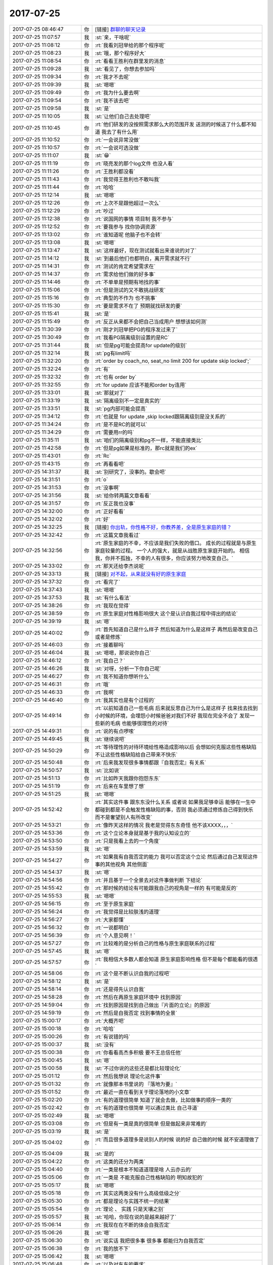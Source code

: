 2017-07-25
-------------

.. list-table::
   :widths: 25, 1, 60

   * - 2017-07-25 08:46:47
     - 你
     - [链接] `群聊的聊天记录 <https://support.weixin.qq.com/cgi-bin/mmsupport-bin/readtemplate?t=page/favorite_record__w_unsupport>`_
   * - 2017-07-25 11:07:57
     - 我
     - :st:`亲，干啥呢`
   * - 2017-07-25 11:08:12
     - 你
     - :rt:`我看刘冠举给的那个程序呢`
   * - 2017-07-25 11:08:23
     - 我
     - :st:`哦，那个程序好大`
   * - 2017-07-25 11:08:54
     - 你
     - :rt:`看看王胜利在群里发的消息`
   * - 2017-07-25 11:09:28
     - 我
     - :st:`看见了，你想去参加吗`
   * - 2017-07-25 11:09:34
     - 你
     - :rt:`我才不去呢`
   * - 2017-07-25 11:09:39
     - 我
     - :st:`嗯嗯`
   * - 2017-07-25 11:09:49
     - 你
     - :rt:`我为什么要去啊`
   * - 2017-07-25 11:09:54
     - 你
     - :rt:`我不该去吧`
   * - 2017-07-25 11:09:58
     - 我
     - :st:`是`
   * - 2017-07-25 11:10:05
     - 我
     - :st:`让他们自己去处理吧`
   * - 2017-07-25 11:10:45
     - 你
     - :rt:`他们研发的没按照需求那么大的范围开发 送测的时候送了什么都不知道 我去了有什么用`
   * - 2017-07-25 11:10:52
     - 你
     - :rt:`一会说异常没做`
   * - 2017-07-25 11:10:57
     - 你
     - :rt:`一会说可选没做`
   * - 2017-07-25 11:11:07
     - 我
     - :st:`😁`
   * - 2017-07-25 11:11:19
     - 你
     - :rt:`晓亮发的那个log文件 也没人看`
   * - 2017-07-25 11:11:26
     - 你
     - :rt:`王胜利都没看`
   * - 2017-07-25 11:11:43
     - 你
     - :rt:`我觉得王胜利也不敢叫我`
   * - 2017-07-25 11:11:44
     - 你
     - :rt:`哈哈`
   * - 2017-07-25 11:12:14
     - 我
     - :st:`嗯嗯`
   * - 2017-07-25 11:12:26
     - 你
     - :rt:`上次不是跟他超过一次么`
   * - 2017-07-25 11:12:29
     - 你
     - :rt:`吵过`
   * - 2017-07-25 11:12:38
     - 你
     - :rt:`说国网的事情 项目制 我不参与`
   * - 2017-07-25 11:12:52
     - 你
     - :rt:`要我参与 找你协调资源`
   * - 2017-07-25 11:13:02
     - 你
     - :rt:`谁知道呢 他脑子也不会转`
   * - 2017-07-25 11:13:08
     - 我
     - :st:`嗯嗯`
   * - 2017-07-25 11:13:47
     - 我
     - :st:`这样最好，现在测试就看出来谁说的对了`
   * - 2017-07-25 11:14:12
     - 我
     - :st:`到最后他们也都明白，离开需求就不行`
   * - 2017-07-25 11:14:31
     - 你
     - :rt:`测试的肯定希望需求在`
   * - 2017-07-25 11:14:37
     - 你
     - :rt:`需求给他们做的好多事`
   * - 2017-07-25 11:14:46
     - 你
     - :rt:`不单单是预期有地找的事`
   * - 2017-07-25 11:15:06
     - 你
     - :rt:`但是测试的又不敢挑战研发`
   * - 2017-07-25 11:15:16
     - 你
     - :rt:`典型的不作为 也不挑事`
   * - 2017-07-25 11:15:30
     - 你
     - :rt:`要是需求不在了 预期就找研发的要`
   * - 2017-07-25 11:15:41
     - 我
     - :st:`是`
   * - 2017-07-25 11:15:49
     - 你
     - :rt:`反正从来都不会把自己当成用户 想想该如何测`
   * - 2017-07-25 11:30:39
     - 你
     - :rt:`刚才刘冠举把PG的程序发过来了`
   * - 2017-07-25 11:30:49
     - 你
     - :rt:`我看PG隔离级别设置的是RC`
   * - 2017-07-25 11:31:44
     - 我
     - :st:`但是pg可能会提高for update的级别`
   * - 2017-07-25 11:32:14
     - 我
     - :st:`pg有limit吗`
   * - 2017-07-25 11:32:20
     - 你
     - :rt:`order by coach_no, seat_no limit 200 for update skip locked';`
   * - 2017-07-25 11:32:24
     - 你
     - :rt:`有`
   * - 2017-07-25 11:32:32
     - 你
     - :rt:`也有 order by`
   * - 2017-07-25 11:32:55
     - 你
     - :rt:`for  update 应该不能和order by连用`
   * - 2017-07-25 11:33:01
     - 我
     - :st:`那就对了`
   * - 2017-07-25 11:33:19
     - 我
     - :st:`隔离级别不一定是真实的`
   * - 2017-07-25 11:33:51
     - 我
     - :st:`pg内部可能会提高`
   * - 2017-07-25 11:34:12
     - 你
     - :rt:`也就是 for update ,skip locked跟隔离级别是没关系的`
   * - 2017-07-25 11:34:24
     - 你
     - :rt:`是不是RC的就可以`
   * - 2017-07-25 11:34:29
     - 你
     - :rt:`需要用rr的吗`
   * - 2017-07-25 11:35:11
     - 我
     - :st:`咱们的隔离级别和pg不一样，不能直接类比`
   * - 2017-07-25 11:42:58
     - 你
     - :rt:`但是pg如果是标准的，那rc就是我们的ex`
   * - 2017-07-25 11:43:01
     - 你
     - :rt:`Rc`
   * - 2017-07-25 11:43:15
     - 你
     - :rt:`再看看吧`
   * - 2017-07-25 14:31:37
     - 我
     - :st:`别研究了，没事的。歇会吧`
   * - 2017-07-25 14:31:51
     - 你
     - :rt:`o`
   * - 2017-07-25 14:31:53
     - 你
     - :rt:`没事啊`
   * - 2017-07-25 14:31:56
     - 我
     - :st:`给你转两篇文章看看`
   * - 2017-07-25 14:31:57
     - 你
     - :rt:`反正我也没事`
   * - 2017-07-25 14:32:00
     - 你
     - :rt:`正好看看`
   * - 2017-07-25 14:32:02
     - 你
     - :rt:`好`
   * - 2017-07-25 14:32:25
     - 我
     - [链接] `你出轨，你性格不好，你教养差，全是原生家庭的错？ <http://mp.weixin.qq.com/s?__biz=MzA3MjQ1NjQxMA==&mid=2649419570&idx=1&sn=b0e2dd7e7b4629b5979f79ca3b26edb2&chksm=87004e87b077c791a1f75b7b14eaa5949b7d0074d1efd2340d6eb13dbddc81cfcfd647790012&mpshare=1&scene=1&srcid=0721vO0eI9cUSS9EH1TmFirF#rd>`_
   * - 2017-07-25 14:32:42
     - 你
     - :rt:`这篇文章我看过`
   * - 2017-07-25 14:32:56
     - 你
     - :rt:`原生家庭的不幸，不应该是我们失败的借口。
       成长的过程就是与原生家庭较量的过程。
       一个人的强大，就是从战胜原生家庭开始的。
       相信我，你并不孤独，不幸的人有很多，你应该努力地改变自己。`
   * - 2017-07-25 14:33:02
     - 你
     - :rt:`那天还给李杰说呢`
   * - 2017-07-25 14:33:13
     - 我
     - [链接] `对不起，从来就没有好的原生家庭 <http://mp.weixin.qq.com/s?__biz=MjM5Mjc2MDQwMw==&mid=2650638938&idx=1&sn=533a558ababfceb98b9cfe81ad21a415&chksm=bea87d6689dff4708c3038f0942ba9ef06645445027f3c719b9390c7d42affe9f71891e4dfaa&mpshare=1&scene=1&srcid=0725nlKR2uz0tZChAvJAjY42#rd>`_
   * - 2017-07-25 14:37:32
     - 你
     - :rt:`看完了`
   * - 2017-07-25 14:37:43
     - 我
     - :st:`嗯嗯`
   * - 2017-07-25 14:37:53
     - 我
     - :st:`有什么看法`
   * - 2017-07-25 14:38:26
     - 你
     - :rt:`我现在觉得`
   * - 2017-07-25 14:38:59
     - 你
     - :rt:`原生家庭对性格影响很大 这个是认识自我过程中得出的结论`
   * - 2017-07-25 14:39:19
     - 我
     - :st:`嗯`
   * - 2017-07-25 14:40:02
     - 你
     - :rt:`首先知道自己是什么样子 然后知道为什么是这样子 再然后是改变自己 或者是修炼`
   * - 2017-07-25 14:46:03
     - 你
     - :rt:`接着聊吗`
   * - 2017-07-25 14:46:04
     - 我
     - :st:`嗯嗯，那说说你自己`
   * - 2017-07-25 14:46:12
     - 你
     - :rt:`我自己？`
   * - 2017-07-25 14:46:26
     - 我
     - :st:`对呀，分析一下你自己呢`
   * - 2017-07-25 14:46:27
     - 你
     - :rt:`我不知道你想听什么`
   * - 2017-07-25 14:46:31
     - 你
     - :rt:`哦`
   * - 2017-07-25 14:46:33
     - 你
     - :rt:`我啊`
   * - 2017-07-25 14:46:40
     - 你
     - :rt:`我其实也是有个过程的`
   * - 2017-07-25 14:49:14
     - 你
     - :rt:`以前知道自己一些毛病 后来就反思自己为什么是这样子 找来找去找到小时候的环境，会埋怨小时候爸爸对我们不好 我现在完全不会了 发现一些新的毛病 也能够很理性的对待`
   * - 2017-07-25 14:49:31
     - 你
     - :rt:`说的有点啰嗦`
   * - 2017-07-25 14:49:45
     - 我
     - :st:`继续说吧`
   * - 2017-07-25 14:50:29
     - 你
     - :rt:`等待理性的对待环境给性格造成影响以后 会想如何克服这些性格缺陷 不让这些性格缺陷给自己带来不快乐`
   * - 2017-07-25 14:50:48
     - 你
     - :rt:`后来我发现很多事情都跟『自我否定』有关系`
   * - 2017-07-25 14:50:57
     - 我
     - :st:`比如说`
   * - 2017-07-25 14:51:13
     - 你
     - :rt:`比如昨天我跟你抱怨东东`
   * - 2017-07-25 14:51:19
     - 你
     - :rt:`后来在车里想了想`
   * - 2017-07-25 14:51:25
     - 我
     - :st:`嗯嗯`
   * - 2017-07-25 14:52:42
     - 你
     - :rt:`其实这件事 跟东东没什么关系 或者说 如果我足够幸运 能够在一生中都碰到都是不会触发性格缺陷的事，否则 我必须通过修炼自己得到快乐 而不是奢望别人有所改变`
   * - 2017-07-25 14:53:21
     - 你
     - :rt:`像昨天这样的情况 我老是觉得东东奇怪 他不该XXXX，，，`
   * - 2017-07-25 14:53:36
     - 你
     - :rt:`这个立论本身就是基于我的认知设立的`
   * - 2017-07-25 14:53:50
     - 你
     - :rt:`只是我看上去的一个角度`
   * - 2017-07-25 14:53:59
     - 我
     - :st:`嗯`
   * - 2017-07-25 14:54:27
     - 你
     - :rt:`如果我有自我否定的能力 我可以否定这个立论 然后通过自己发现这件事的其他视角 其他侧面`
   * - 2017-07-25 14:54:37
     - 我
     - :st:`嗯`
   * - 2017-07-25 14:54:56
     - 你
     - :rt:`并且基于一个全景去对这件事做判断 下结论`
   * - 2017-07-25 14:55:42
     - 你
     - :rt:`那时候的结论有可能跟我自己的视角是一样的 有可能是反的`
   * - 2017-07-25 14:55:53
     - 我
     - :st:`嗯嗯`
   * - 2017-07-25 14:56:15
     - 你
     - :rt:`至于原生家庭`
   * - 2017-07-25 14:56:24
     - 你
     - :rt:`我觉得是比较肤浅的道理`
   * - 2017-07-25 14:56:27
     - 你
     - :rt:`大家都懂`
   * - 2017-07-25 14:56:32
     - 你
     - :rt:`一说都明白`
   * - 2017-07-25 14:56:39
     - 你
     - :rt:`个人意见啊！`
   * - 2017-07-25 14:57:27
     - 你
     - :rt:`比较难的是分析自己的性格与原生家庭联系的过程`
   * - 2017-07-25 14:57:45
     - 我
     - :st:`嗯`
   * - 2017-07-25 14:57:57
     - 你
     - :rt:`我相信大多数人都会知道 原生家庭影响性格 但不是每个都能看的很透`
   * - 2017-07-25 14:58:06
     - 你
     - :rt:`这个是不断认识自我的过程吧`
   * - 2017-07-25 14:58:12
     - 我
     - :st:`是`
   * - 2017-07-25 14:58:14
     - 你
     - :rt:`还是得先认识自我`
   * - 2017-07-25 14:58:28
     - 你
     - :rt:`然后在再原生家庭环境中 找到原因`
   * - 2017-07-25 14:59:04
     - 你
     - :rt:`找到原因是找到自己做出『片面的立论』的原因`
   * - 2017-07-25 14:59:19
     - 你
     - :rt:`然后是自我否定 找到事情的全景`
   * - 2017-07-25 15:00:17
     - 你
     - :rt:`大概齐吧`
   * - 2017-07-25 15:00:18
     - 你
     - :rt:`哈哈`
   * - 2017-07-25 15:00:26
     - 你
     - :rt:`有说错的吗`
   * - 2017-07-25 15:00:37
     - 我
     - :st:`没有`
   * - 2017-07-25 15:00:38
     - 你
     - :rt:`你看看高杰多积极 要不王总信任他`
   * - 2017-07-25 15:00:45
     - 我
     - :st:`嗯`
   * - 2017-07-25 15:00:58
     - 我
     - :st:`不过你说的这些还是都比较理论化`
   * - 2017-07-25 15:01:12
     - 你
     - :rt:`然后我想说 理论化这件事`
   * - 2017-07-25 15:01:32
     - 你
     - :rt:`就像那本书里说的 『落地为要』`
   * - 2017-07-25 15:01:52
     - 你
     - :rt:`最近一直在看到关于理论落地的小文章`
   * - 2017-07-25 15:02:20
     - 你
     - :rt:`有的道理很简单 知道了就会去做，比如做事的顺序一类的`
   * - 2017-07-25 15:02:42
     - 你
     - :rt:`有的道理也很简单 可以通过类比 自己寻道`
   * - 2017-07-25 15:02:49
     - 我
     - :st:`嗯嗯`
   * - 2017-07-25 15:03:08
     - 你
     - :rt:`但是有一类是真的很简单 但是做起来非常难的`
   * - 2017-07-25 15:03:19
     - 我
     - :st:`是`
   * - 2017-07-25 15:04:02
     - 你
     - :rt:`而且很多道理多是说别人的时候 说的好 自己做的时候 就不安道理做了`
   * - 2017-07-25 15:04:09
     - 我
     - :st:`是的`
   * - 2017-07-25 15:04:22
     - 你
     - :rt:`这类的还分为两类`
   * - 2017-07-25 15:04:40
     - 你
     - :rt:`一类是根本不知道道理是啥 人云亦云的`
   * - 2017-07-25 15:05:06
     - 你
     - :rt:`一类是 不能克服自己性格缺陷的 明知故犯的`
   * - 2017-07-25 15:05:17
     - 我
     - :st:`嗯嗯`
   * - 2017-07-25 15:05:18
     - 你
     - :rt:`其实这两类没有什么高级低级之分`
   * - 2017-07-25 15:05:30
     - 你
     - :rt:`都是理论与实践不统一的结果`
   * - 2017-07-25 15:05:54
     - 你
     - :rt:`理论 、 实践 只是天壤之别`
   * - 2017-07-25 15:05:57
     - 我
     - :st:`哈哈，你现在说的是越来越好了`
   * - 2017-07-25 15:06:14
     - 你
     - :rt:`我现在在不断的体会自我否定`
   * - 2017-07-25 15:06:26
     - 我
     - :st:`嗯`
   * - 2017-07-25 15:06:30
     - 你
     - :rt:`说实话 我把很多事 很多事 都能归为自我否定`
   * - 2017-07-25 15:06:38
     - 你
     - :rt:`我的放不下`
   * - 2017-07-25 15:06:42
     - 我
     - :st:`嗯嗯`
   * - 2017-07-25 15:06:48
     - 你
     - :rt:`以及对东东的要求`
   * - 2017-07-25 15:06:58
     - 你
     - :rt:`超级多`
   * - 2017-07-25 15:07:08
     - 你
     - :rt:`都是因为没有做到自我否定`
   * - 2017-07-25 15:07:24
     - 你
     - :rt:`而且我现在想明白 自我否定绝对是修己的方法`
   * - 2017-07-25 15:07:38
     - 我
     - :st:`说的不错`
   * - 2017-07-25 15:07:48
     - 你
     - :rt:`一个人 有与没有 其实对外界影响不大`
   * - 2017-07-25 15:08:26
     - 你
     - :rt:`最多不过是 你在外人看来是个不计较的人 很恬淡 而且还会因人而已`
   * - 2017-07-25 15:08:51
     - 你
     - :rt:`更多的还是拯救自我吧 或者是最近很火的 放飞自我`
   * - 2017-07-25 15:08:54
     - 你
     - :rt:`哈哈`
   * - 2017-07-25 15:09:12
     - 你
     - :rt:`说白了 就是说服自己不生气的方法`
   * - 2017-07-25 15:09:22
     - 我
     - :st:`嗯嗯，你已经进步很大了`
   * - 2017-07-25 15:09:28
     - 你
     - :rt:`对啊`
   * - 2017-07-25 15:09:39
     - 你
     - :rt:`我现在就是不停的在体会自我否定`
   * - 2017-07-25 15:09:46
     - 你
     - :rt:`在每件事中去体会`
   * - 2017-07-25 15:09:58
     - 你
     - :rt:`去揣摩`
   * - 2017-07-25 15:10:27
     - 你
     - :rt:`你记得你跟我说过 产品经理对于产品的把握  更多是在打磨`
   * - 2017-07-25 15:10:34
     - 你
     - :rt:`是一个不断完善的过程`
   * - 2017-07-25 15:10:40
     - 我
     - :st:`嗯嗯`
   * - 2017-07-25 15:11:02
     - 你
     - :rt:`这个过程如果没有自我否定 做出来的产品 永远是只是满足一小撮人的需要`
   * - 2017-07-25 15:11:31
     - 你
     - :rt:`那一小撮人 就是恰好跟你一个性格缺陷 一个认知等等 都一样的人`
   * - 2017-07-25 15:11:39
     - 你
     - :rt:`但是这类人真的是很少`
   * - 2017-07-25 15:12:00
     - 你
     - :rt:`所以大部分人都弃用了你的产品`
   * - 2017-07-25 15:12:11
     - 我
     - :st:`嗯嗯`
   * - 2017-07-25 15:13:25
     - 你
     - :rt:`所谓站在用户的角度写需求 像我 就是站在我的用户的视角去写需求 你的话可能是站在更多用户的视角写需求 我们做出来的需求 质量明显是不一样的`
   * - 2017-07-25 15:13:48
     - 你
     - :rt:`但都没有上升到做产品的高度`
   * - 2017-07-25 15:13:55
     - 你
     - :rt:`都只是修修补补吧`
   * - 2017-07-25 15:14:04
     - 你
     - :rt:`跟战术和战略很像`
   * - 2017-07-25 15:14:22
     - 你
     - :rt:`现在我觉得informix的架构做的真的挺不错`
   * - 2017-07-25 15:14:26
     - 我
     - :st:`嗯嗯`
   * - 2017-07-25 15:14:46
     - 你
     - :rt:`在认识这个产品的过程中 会感受到前人的那些付出`
   * - 2017-07-25 15:14:52
     - 你
     - :rt:`觉得很人性化`
   * - 2017-07-25 15:15:24
     - 你
     - :rt:`还有 体会自我否定的过程 让我非常开心`
   * - 2017-07-25 15:15:33
     - 你
     - :rt:`我还挺满足于现状的`
   * - 2017-07-25 15:15:35
     - 你
     - :rt:`哈哈`
   * - 2017-07-25 15:15:47
     - 我
     - :st:`哈哈，继续说`
   * - 2017-07-25 15:16:06
     - 你
     - :rt:`最明显的就是跟东东`
   * - 2017-07-25 15:16:17
     - 你
     - :rt:`跟你还不行 还会发脾气`
   * - 2017-07-25 15:16:18
     - 你
     - :rt:`嘻嘻`
   * - 2017-07-25 15:16:58
     - 你
     - :rt:`没了`
   * - 2017-07-25 15:17:02
     - 你
     - :rt:`还说啥啊`
   * - 2017-07-25 15:17:04
     - 你
     - :rt:`没了`
   * - 2017-07-25 15:17:07
     - 你
     - :rt:`换你说`
   * - 2017-07-25 15:17:21
     - 我
     - :st:`啊，为啥和我还会发脾气呀`
   * - 2017-07-25 15:17:46
     - 你
     - :rt:`因为你想的我很多时候都想不到 所以开始觉得你是错的`
   * - 2017-07-25 15:17:58
     - 你
     - :rt:`但是跟东东的话 其实还是很好克服的`
   * - 2017-07-25 15:18:15
     - 你
     - :rt:`毕竟我都和你分析过很多他的行为模式了`
   * - 2017-07-25 15:18:25
     - 我
     - :st:`嗯嗯`
   * - 2017-07-25 15:18:36
     - 你
     - :rt:`而你想的 跟我想的又是反的`
   * - 2017-07-25 15:18:43
     - 你
     - :rt:`大概齐吧`
   * - 2017-07-25 15:18:45
     - 你
     - :rt:`没了`
   * - 2017-07-25 15:19:00
     - 我
     - :st:`什么叫我和你想的是反的？`
   * - 2017-07-25 15:19:13
     - 你
     - :rt:`就是不是一样的吧`
   * - 2017-07-25 15:19:38
     - 我
     - :st:`你是说很多时候我思考问题的维度和你思考的维度不一样`
   * - 2017-07-25 15:19:44
     - 你
     - :rt:`嗯嗯`
   * - 2017-07-25 15:19:54
     - 我
     - :st:`所以你才会和我生气？`
   * - 2017-07-25 15:20:11
     - 你
     - :rt:`我也不知道`
   * - 2017-07-25 15:20:18
     - 你
     - :rt:`也没怎么生`
   * - 2017-07-25 15:20:24
     - 我
     - :st:`哈哈`
   * - 2017-07-25 15:20:27
     - 你
     - :rt:`可能是生我自己的气`
   * - 2017-07-25 15:20:29
     - 你
     - :rt:`有可能`
   * - 2017-07-25 15:21:05
     - 你
     - :rt:`换你说了`
   * - 2017-07-25 15:21:08
     - 你
     - :rt:`你说吧`
   * - 2017-07-25 15:21:09
     - 我
     - :st:`好吧，我说说吧`
   * - 2017-07-25 15:21:11
     - 你
     - :rt:`我都说半天了`
   * - 2017-07-25 15:21:29
     - 我
     - :st:`首先，你确实是比以前进步太多了`
   * - 2017-07-25 15:21:50
     - 我
     - :st:`光一个对自我否定的认识就强了很多`
   * - 2017-07-25 15:22:11
     - 我
     - :st:`还有一个就是你已经开始有意识的进行自省了`
   * - 2017-07-25 15:22:21
     - 你
     - :rt:`是吗`
   * - 2017-07-25 15:22:25
     - 我
     - :st:`对呀`
   * - 2017-07-25 15:22:28
     - 你
     - :rt:`我总是在反思`
   * - 2017-07-25 15:22:32
     - 我
     - :st:`嗯嗯`
   * - 2017-07-25 15:22:49
     - 你
     - :rt:`当然反思的不对的时候也是有的`
   * - 2017-07-25 15:23:27
     - 我
     - :st:`你现在的反思和自省还是有一点瞎碰的味道`
   * - 2017-07-25 15:23:34
     - 你
     - :rt:`恩`
   * - 2017-07-25 15:23:48
     - 我
     - :st:`就是很不系统化`
   * - 2017-07-25 15:23:55
     - 你
     - :rt:`恩`
   * - 2017-07-25 15:24:22
     - 我
     - :st:`所以你现在总结出来的东西显得都比较碎`
   * - 2017-07-25 15:24:33
     - 你
     - :rt:`恩`
   * - 2017-07-25 15:24:40
     - 我
     - :st:`理论上看起来很好，但是在实践中总是有缺陷`
   * - 2017-07-25 15:24:59
     - 我
     - :st:`同一个道理，在不同的事情上，你的表现就不一样`
   * - 2017-07-25 15:25:20
     - 我
     - :st:`就像你说的，有些事情做起来确实很难`
   * - 2017-07-25 15:26:02
     - 你
     - :rt:`恩`
   * - 2017-07-25 15:26:04
     - 你
     - :rt:`然后呢`
   * - 2017-07-25 15:26:10
     - 你
     - :rt:`真的很难`
   * - 2017-07-25 15:26:18
     - 你
     - :rt:`而且我觉得男人和女人也不一样`
   * - 2017-07-25 15:26:33
     - 我
     - :st:`男人和男人也不一样，女人和女人也不一样`
   * - 2017-07-25 15:26:44
     - 你
     - :rt:`人与人就不一样`
   * - 2017-07-25 15:26:51
     - 我
     - :st:`你想过为啥做起来很难吗`
   * - 2017-07-25 15:27:10
     - 你
     - :rt:`要改变现有的思维习惯吧`
   * - 2017-07-25 15:27:15
     - 你
     - :rt:`思维方式`
   * - 2017-07-25 15:27:39
     - 你
     - :rt:`所有习惯 一旦养成就很难改`
   * - 2017-07-25 15:27:41
     - 你
     - :rt:`很痛苦`
   * - 2017-07-25 15:28:02
     - 我
     - :st:`这是一个原因`
   * - 2017-07-25 15:28:11
     - 我
     - :st:`但是这个不是最难的`
   * - 2017-07-25 15:28:19
     - 我
     - :st:`最难的是恐惧`
   * - 2017-07-25 15:28:26
     - 你
     - :rt:`恐惧？`
   * - 2017-07-25 15:28:42
     - 我
     - :st:`你记得我和你说过我不吃萝卜的事情吗`
   * - 2017-07-25 15:28:48
     - 我
     - :st:`那个原因就是恐惧`
   * - 2017-07-25 15:28:56
     - 你
     - :rt:`恩`
   * - 2017-07-25 15:29:04
     - 你
     - :rt:`恐惧？`
   * - 2017-07-25 15:30:00
     - 我
     - :st:`对，就是把当时的恐惧和萝卜联系起来了。每一次吃萝卜的时候就会激发这种恐惧心理`
   * - 2017-07-25 15:30:26
     - 我
     - :st:`我这个算是比较突出的例子了，我觉得你应该也有类似的情况`
   * - 2017-07-25 15:30:35
     - 我
     - :st:`说一个比较隐晦的`
   * - 2017-07-25 15:31:14
     - 我
     - :st:`你看研发他们特别怕犯错，上次千行代码 bug 率你看研发反应多大`
   * - 2017-07-25 15:31:28
     - 我
     - :st:`其实这个就是恐惧驱动的`
   * - 2017-07-25 15:32:07
     - 我
     - :st:`还有你自己每次写需求的时候，总是怕错，有几次你还问我，为啥不说你`
   * - 2017-07-25 15:32:25
     - 我
     - :st:`其实这些都是比较隐形的恐惧心理驱动的`
   * - 2017-07-25 15:34:59
     - 我
     - :st:`我说的是有些事情人们老是说做不到，其实主要原因是因为内心的恐惧导致的`
   * - 2017-07-25 15:35:26
     - 我
     - :st:`但是不是自我否定，觉得自我否定难是认知不到位`
   * - 2017-07-25 15:35:33
     - 你
     - :rt:`不是`
   * - 2017-07-25 15:35:43
     - 你
     - :rt:`认识不到位是很多人的`
   * - 2017-07-25 15:35:45
     - 你
     - :rt:`不是我的`
   * - 2017-07-25 15:35:51
     - 你
     - :rt:`我已经认识到了`
   * - 2017-07-25 15:36:02
     - 你
     - :rt:`我觉得我之所以做不到 是我太懒了`
   * - 2017-07-25 15:36:15
     - 我
     - :st:`为什么是懒`
   * - 2017-07-25 15:36:19
     - 你
     - :rt:`没有养成好的思维习惯`
   * - 2017-07-25 15:38:22
     - 你
     - :rt:`你知道三思后行吧`
   * - 2017-07-25 15:38:25
     - 你
     - :rt:`我不思`
   * - 2017-07-25 15:38:33
     - 你
     - :rt:`我都是凭感觉做事`
   * - 2017-07-25 15:38:51
     - 我
     - :st:`唉，怎么说你呢`
   * - 2017-07-25 15:40:25
     - 我
     - :st:`其实这不是你的主要问题`
   * - 2017-07-25 15:41:16
     - 你
     - :rt:`那你说说`
   * - 2017-07-25 15:41:33
     - 我
     - :st:`其实你不懒`
   * - 2017-07-25 15:47:59
     - 我
     - :st:`比如说自我否定这件事情，你自己一直在做呀`
   * - 2017-07-25 15:48:16
     - 我
     - :st:`所谓的难者不会，会者不难`
   * - 2017-07-25 15:48:20
     - 你
     - :rt:`我还没到做的步骤呢 还是在体会`
   * - 2017-07-25 15:48:30
     - 你
     - :rt:`但是我觉得我知道改怎么做`
   * - 2017-07-25 15:48:39
     - 你
     - :rt:`也在慢慢的训练自己`
   * - 2017-07-25 15:48:58
     - 我
     - :st:`嗯嗯，所以我才说你的主要问题不是懒`
   * - 2017-07-25 15:49:58
     - 我
     - :st:`其实这个非常好解释，就是做这些事情你是快乐的。而那些你认为难的事情，做起来都是不快乐的`
   * - 2017-07-25 15:50:40
     - 我
     - :st:`所以，从这个维度上说，关键是什么能让你感到快乐，什么不能让你感到快乐。`
   * - 2017-07-25 15:51:34
     - 我
     - :st:`再进一步讲，如果知道某件事情是应该做，但是由于无法获得快乐而没有动力去做，那么解决这个问题的关键就是要找到其中的快乐`
   * - 2017-07-25 15:51:42
     - 我
     - :st:`举个例子，减肥`
   * - 2017-07-25 15:53:08
     - 你
     - :rt:`是`
   * - 2017-07-25 15:53:13
     - 你
     - :rt:`说得对`
   * - 2017-07-25 15:54:06
     - 我
     - :st:`如何去发现快乐，这是你现在要学习的`
   * - 2017-07-25 15:54:37
     - 你
     - :rt:`如何？`
   * - 2017-07-25 15:54:41
     - 你
     - :rt:`你帮帮我`
   * - 2017-07-25 15:55:01
     - 我
     - :st:`这个就是战术一级的东西了`
   * - 2017-07-25 16:46:17
     - 你
     - :rt:`大叔 你这PBC写的也太简单了吧`
   * - 2017-07-25 17:26:16
     - 我
     - :st:`简单吗，我觉得挺合适的呀`
   * - 2017-07-25 17:26:35
     - 你
     - :rt:`不简单`
   * - 2017-07-25 17:42:44
     - 你
     - :rt:`你今天很忙啊`
   * - 2017-07-25 17:43:03
     - 我
     - :st:`还行吧，今天碎事比较多`
   * - 2017-07-25 17:53:14
     - 你
     - :rt:`exp的研发的都没做完自测就送测了`
   * - 2017-07-25 17:53:21
     - 你
     - :rt:`测试的说问题特别多`
   * - 2017-07-25 17:53:28
     - 我
     - :st:`呵呵`
   * - 2017-07-25 17:54:11
     - 你
     - :rt:`说系统表的事的时候 我跟张杰说：以后这些事盯着点`
   * - 2017-07-25 17:54:21
     - 你
     - :rt:`其实我就是试探张杰呢`
   * - 2017-07-25 17:54:26
     - 我
     - :st:`嗯`
   * - 2017-07-25 17:54:29
     - 你
     - :rt:`张杰说 这个项目不是我负责的`
   * - 2017-07-25 17:55:02
     - 你
     - :rt:`要是我负责的 我会详细调研下 不是我负责的 你们问我 我知道会告诉你们`
   * - 2017-07-25 17:55:10
     - 你
     - :rt:`别的我就没说啥`
   * - 2017-07-25 17:55:13
     - 我
     - :st:`王胜利在吗`
   * - 2017-07-25 17:55:19
     - 你
     - :rt:`王胜利不在`
   * - 2017-07-25 17:55:36
     - 你
     - :rt:`还有 人家白光泽和冷卫杰 就是各干各的`
   * - 2017-07-25 17:55:38
     - 你
     - :rt:`多奇葩`
   * - 2017-07-25 17:55:53
     - 你
     - :rt:`而且冷卫杰明显是看不上王胜利`
   * - 2017-07-25 17:55:58
     - 我
     - :st:`唉，这两人都够奇葩的`
   * - 2017-07-25 17:56:03
     - 你
     - :rt:`就是不跟他问`
   * - 2017-07-25 17:56:07
     - 我
     - :st:`是`
   * - 2017-07-25 17:56:10
     - 你
     - :rt:`就按照我自己想的做`
   * - 2017-07-25 17:56:12
     - 你
     - :rt:`太搞笑了`
   * - 2017-07-25 17:56:13
     - 我
     - :st:`王胜利也管不了冷卫杰`
   * - 2017-07-25 17:56:20
     - 你
     - :rt:`是`
   * - 2017-07-25 17:56:25
     - 我
     - :st:`不过老冷对我还算尊重`
   * - 2017-07-25 17:56:30
     - 你
     - :rt:`冷卫杰那种人 就得跟他吵`
   * - 2017-07-25 17:56:40
     - 你
     - :rt:`谁敢对你`
   * - 2017-07-25 17:56:43
     - 你
     - :rt:`不尊重`
   * - 2017-07-25 17:57:03
     - 你
     - :rt:`王胜利心里不尊重 到事他也没办法`
   * - 2017-07-25 17:57:28
     - 你
     - :rt:`你知道刘畅说 当初王胜利来公司面试 8a的两个组面他 都不要 结果转给8t了`
   * - 2017-07-25 17:57:41
     - 我
     - :st:`呵呵`
   * - 2017-07-25 17:57:52
     - 我
     - :st:`可能当初也是因为人少`
   * - 2017-07-25 17:57:54
     - 你
     - :rt:`我觉得冷卫杰对我也还好`
   * - 2017-07-25 17:58:01
     - 你
     - :rt:`我说他 他也不说什么`
   * - 2017-07-25 17:58:08
     - 你
     - :rt:`不过每次都得跟他吵吵`
   * - 2017-07-25 17:58:20
     - 你
     - :rt:`无所谓了 我做我的`
   * - 2017-07-25 17:58:25
     - 我
     - :st:`嗯嗯`
   * - 2017-07-25 17:58:26
     - 你
     - :rt:`我现在觉得张杰最好了`
   * - 2017-07-25 17:58:50
     - 我
     - :st:`现在就是王胜利对你不好，其他人其实都还挺尊重你的`
   * - 2017-07-25 17:59:07
     - 我
     - :st:`只是有时候你有错的，他们会说说`
   * - 2017-07-25 17:59:12
     - 你
     - :rt:`是`
   * - 2017-07-25 17:59:21
     - 你
     - :rt:`还好 估计他们都不怎么care我`
   * - 2017-07-25 17:59:32
     - 你
     - :rt:`无所谓了 反正我就瞎吵吵`
   * - 2017-07-25 17:59:37
     - 你
     - :rt:`我也不在乎`
   * - 2017-07-25 17:59:51
     - 我
     - :st:`哈哈`
   * - 2017-07-25 17:59:52
     - 你
     - :rt:`王胜利这个肉中钉`
   * - 2017-07-25 18:00:02
     - 你
     - :rt:`他现在尽量不搭理咱俩`
   * - 2017-07-25 18:00:11
     - 你
     - :rt:`反正一说就讨不到便宜`
   * - 2017-07-25 18:00:33
     - 我
     - :st:`是`
   * - 2017-07-25 18:01:18
     - 你
     - :rt:`我看你今天都不怎么跟我说话`
   * - 2017-07-25 18:01:28
     - 我
     - :st:`没有呀`
   * - 2017-07-25 18:01:40
     - 你
     - :rt:`不是不怎么跟我说 是我跟你说话 感觉你没听`
   * - 2017-07-25 18:01:47
     - 你
     - :rt:`下次我就不跟你说了`
   * - 2017-07-25 18:01:51
     - 我
     - :st:`只是今天我老是有事情，和你说话的时候还得想着别的事情`
   * - 2017-07-25 18:02:05
     - 我
     - :st:`我特别想听你说，就是怕自己回来忘了事情`
   * - 2017-07-25 18:02:12
     - 你
     - :rt:`哼`
   * - 2017-07-25 18:02:16
     - 你
     - :rt:`狡辩`
   * - 2017-07-25 18:02:24
     - 我
     - :st:`这几天齐博士一直找我`
   * - 2017-07-25 18:02:46
     - 我
     - :st:`我都有点后悔答应她了`
   * - 2017-07-25 18:05:37
     - 你
     - [链接] `微信转账 <https://support.weixin.qq.com/cgi-bin/mmsupport-bin/readtemplate?t=page/common_page__upgrade&text=text001&btn_text=btn_text_0>`_
   * - 2017-07-25 18:05:51
     - 我
     - [链接] `微信转账 <https://support.weixin.qq.com/cgi-bin/mmsupport-bin/readtemplate?t=page/common_page__upgrade&text=text001&btn_text=btn_text_0>`_